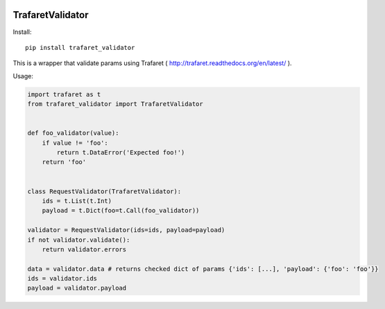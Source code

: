 .. image:: https://img.shields.io/pypi/v/trafaret_validator.svg
    :target: https://pypi.python.org/pypi/trafaret_validator
.. image:: https://img.shields.io/pypi/pyversions/trafaret_validator.svg
    :target: https://pypi.python.org/pypi/trafaret_validator


====================
TrafaretValidator
====================


Install::

    pip install trafaret_validator


This is a wrapper that validate params using Trafaret ( http://trafaret.readthedocs.org/en/latest/ ).

Usage:

.. code-block:: python

    import trafaret as t
    from trafaret_validator import TrafaretValidator


    def foo_validator(value):
        if value != 'foo':
            return t.DataError('Expected foo!')
        return 'foo'


    class RequestValidator(TrafaretValidator):
        ids = t.List(t.Int)
        payload = t.Dict(foo=t.Call(foo_validator))

    validator = RequestValidator(ids=ids, payload=payload)
    if not validator.validate():
        return validator.errors

    data = validator.data # returns checked dict of params {'ids': [...], 'payload': {'foo': 'foo'}}
    ids = validator.ids
    payload = validator.payload
